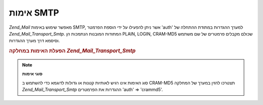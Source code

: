 .. _zend.mail.smtp-authentication:

אימות SMTP
==========

*Zend_Mail* מאפשר שימוש באימות SMTP, אשר ניתן להפעילו על ידי הוספת
הפרמטר 'auth' למערך ההגדרות במתודת ההתחלה של *Zend_Mail_Transport_Smtp*.
המתודות המובנות הנתמכות הן PLAIN, LOGIN, CRAM-MD5 שכולם מקבלים פרמטרים
של שם משתמש וסיסמא דרך מערך ההגדרות.

.. _zend.mail.smtp-authentication.example-1:

.. rubric:: הפעלת האימות במחלקה *Zend_Mail_Transport_Smtp*

.. code-block:: php
   :linenos:

   $config = array('auth' => 'login',
                   'username' => 'myusername',
                   'password' => 'password');

   $transport = new Zend_Mail_Transport_Smtp('mail.server.com', $config);

   $mail = new Zend_Mail();
   $mail->setBodyText('This is the text of the mail.');
   $mail->setFrom('sender@test.com', 'Some Sender');
   $mail->addTo('recipient@test.com', 'Some Recipient');
   $mail->setSubject('TestSubject');
   $mail->send($transport);


.. note::

   **סוגי אימות**

   סוג האימות אינו רגיש לאותיות קטנות או גדולות לדוגמא כדי
   להשתמש ב CRAM-MD5 תצטרכו להזין במערך של המחלקה *Zend_Mail_Transport_Smtp*
   ההגדרות את הפרמטרים 'auth' => 'crammd5'.



